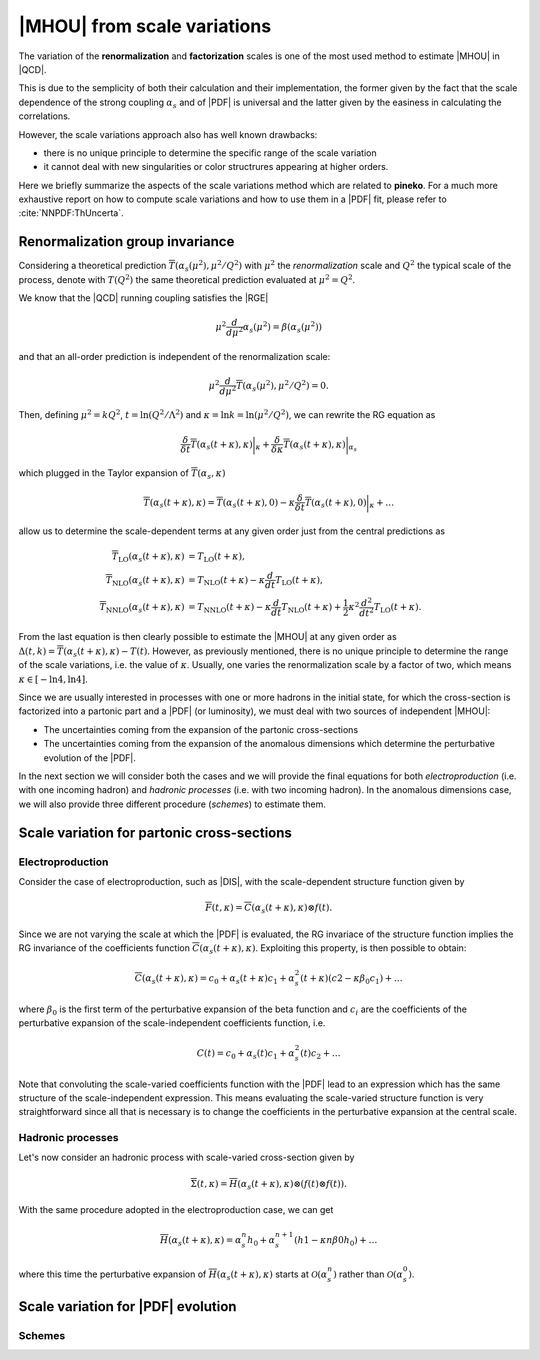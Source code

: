 ****************************
|MHOU| from scale variations
****************************
The variation of the **renormalization** and **factorization** scales is one of the most used method to estimate |MHOU| in |QCD|. 

This is due to the semplicity of both their calculation and their implementation, the former given by the fact that the scale dependence
of the strong coupling :math:`\alpha_{s}` and of |PDF| is universal and the latter given by the easiness in calculating the correlations.

However, the scale variations approach also has well known drawbacks:

* there is no unique principle to determine the specific range of the scale variation
* it cannot deal with new singularities or color structrures appearing at higher orders.

Here we briefly summarize the aspects of the scale variations method which are related to **pineko**. For a much more exhaustive 
report on how to compute scale variations and how to use them in a |PDF| fit, please refer to :cite:`NNPDF:ThUncerta`.

Renormalization group invariance
################################

Considering a theoretical prediction :math:`\overline{T}(\alpha_{s}(\mu^2), \mu^2/Q^2)` with :math:`\mu^2` the *renormalization* scale and 
:math:`Q^2` the typical scale of the process, denote with :math:`T(Q^2)` the same theoretical prediction evaluated at :math:`\mu^2 = Q^2`.

We know that the |QCD| running coupling satisfies the |RGE|

.. math::

    \mu^2 \frac{d}{d\mu^2}\alpha_{s}(\mu^2) = \beta(\alpha_{s}(\mu^2)) 

and that an all-order prediction is independent of the renormalization scale:

.. math::

    \mu^2 \frac{d}{d\mu^2}\overline{T}(\alpha_{s}(\mu^2), \mu^2/Q^2) = 0.

Then, defining :math:`\mu^2 = k Q^2`, :math:`t = \ln{(Q^2/\Lambda^2)}` and :math:`\kappa = \ln{k} = \ln{(\mu^2/Q^2)}`, we can rewrite
the RG equation as 

.. math::

    \frac{\delta}{\delta t}\overline{T}(\alpha_{s}(t+\kappa),\kappa)\bigg|_{\kappa} + \frac{\delta}{\delta \kappa}\overline{T}(\alpha_{s}(t+\kappa),\kappa)\bigg|_{\alpha_{s}}

which plugged in the Taylor expansion of :math:`\overline{T}(\alpha_{s},\kappa)`

.. math::

    \overline{T}(\alpha_{s}(t+\kappa),\kappa) = \overline{T}(\alpha_{s}(t+\kappa),0) - \kappa \frac{\delta}{\delta t}\overline{T}(\alpha_{s}(t+\kappa),0)\bigg|_{\kappa} + \dots

allow us to determine the scale-dependent terms at any given order just from the central predictions as

.. math::

    \overline{T}_{\text{LO}}(\alpha_{s}(t+\kappa),\kappa) &= T_{\text{LO}}(t + \kappa), \\
    \overline{T}_{\text{NLO}}(\alpha_{s}(t+\kappa),\kappa) &= T_{\text{NLO}}(t+\kappa) - \kappa \frac{d}{dt}T_{\text{LO}}(t + \kappa),  \\
    \overline{T}_{\text{NNLO}}(\alpha_{s}(t+\kappa),\kappa) &= T_{\text{NNLO}}(t+\kappa) - \kappa \frac{d}{dt}T_{\text{NLO}}(t + \kappa) + \frac{1}{2} \kappa^2 \frac{d^2}{dt^2}T_{\text{LO}}(t + \kappa).

From the last equation is then clearly possible to estimate the |MHOU| at any given order as :math:`\Delta(t,k) = \overline{T}(\alpha_{s}(t+\kappa),\kappa) - T(t)`. However,
as previously mentioned, there is no unique principle to determine the range of the scale variations, i.e. the value of :math:`\kappa`. Usually, one varies the renormalization 
scale by a factor of two, which means :math:`\kappa \in [-\ln{4}, \ln{4}]`.

Since we are usually interested in processes with one or more hadrons in the initial state, for which the cross-section is factorized into a partonic part and a |PDF| 
(or luminosity), we must deal with two sources of independent |MHOU|: 

* The uncertainties coming from the expansion of the partonic cross-sections
* The uncertainties coming from the expansion of the anomalous dimensions which determine the perturbative evolution of the |PDF|.

In the next section we will consider both the cases and we will provide the final equations for both *electroproduction* (i.e. with one incoming hadron) 
and *hadronic processes* (i.e. with two incoming hadron). In the anomalous dimensions case, we will also provide three different procedure (*schemes*) to estimate them. 

Scale variation for partonic cross-sections
###########################################

Electroproduction
=================

Consider the case of electroproduction, such as |DIS|, with the scale-dependent structure function given by

.. math::

    \overline{F}(t,\kappa) = \overline{C}(\alpha_{s}(t+\kappa),\kappa) \otimes f(t).

Since we are not varying the scale at which the |PDF| is evaluated, the RG invariace of the structure function implies the RG invariance
of the coefficients function :math:`\overline{C}(\alpha_{s}(t+\kappa),\kappa)`. Exploiting this property, is then possible to obtain:

.. math::

    \overline{C}(\alpha_{s}(t+\kappa),\kappa) = c_{0} + \alpha_{s}(t+\kappa)c_{1} + \alpha_{s}^{2}(t+\kappa)(c2 - \kappa \beta_{0} c_{1}) + \dots 

where :math:`\beta_{0}` is the first term of the perturbative expansion of the beta function and :math:`c_{i}` are the coefficients of 
the perturbative expansion of the scale-independent coefficients function, i.e.

.. math::

    C(t) = c_{0} + \alpha_{s}(t)c_{1} + \alpha_{s}^{2}(t)c_{2} + \dots

Note that convoluting the scale-varied coefficients function with the |PDF| lead to an expression which has the same structure of the 
scale-independent expression. This means evaluating the scale-varied structure function is very straightforward since all that is 
necessary is to change the coefficients in the perturbative expansion at the central scale.


Hadronic processes
==================

Let's now consider an hadronic process with scale-varied cross-section given by

.. math::

    \overline{\Sigma}(t,\kappa) = \overline{H}(\alpha_{s}(t+\kappa), \kappa) \otimes (f(t) \otimes f(t) ).

With the same procedure adopted in the electroproduction case, we can get 

.. math::

    \overline{H}(\alpha_{s}(t+\kappa),\kappa) = \alpha_{s}^{n}h_{0} + \alpha_{s}^{n+1}(h1 - \kappa n \beta{0} h_{0}) + \dots 

where this time the perturbative expansion of :math:`\overline{H}(\alpha_{s}(t+\kappa),\kappa)` starts at :math:`\mathcal{O}(\alpha_{s}^{n})` rather 
than :math:`\mathcal{O}(\alpha_{s}^{0})`.

Scale variation for |PDF| evolution
###########################################

Schemes
=======


